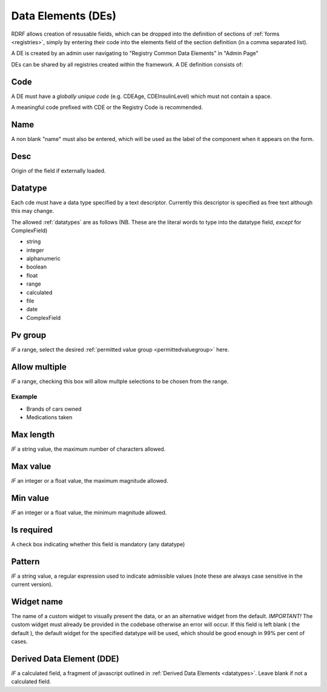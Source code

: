 .. _des:

Data Elements (DEs)
===================

RDRF allows creation of resusable fields, which can be dropped into the definition of sections of :ref:`forms <registries>`, simply by entering their code into the elements field of the section definition (in a comma separated list).

A DE is created by an admin user navigating to "Registry Common Data Elements"  in "Admin Page"

DEs can be shared by all registries created within the framework. A DE definition consists of:


Code
----

A DE must have a *globally unique code* (e.g. CDEAge, CDEInsulinLevel) which must not contain a space.

A meaningful code prefixed with CDE or the Registry Code is recommended. 



Name
----

A non blank "name" must also be entered, which will be used as the label of the component when it appears
on the form.


Desc
----

Origin of the field if externally loaded.


Datatype
--------

Each cde must have a data type specified by a text descriptor. Currently this descriptor is specified as free text although this may change.


The allowed :ref:`datatypes` are as follows (NB. These are the literal words to type into the datatype field, *except* for ComplexField) 


* string
* integer
* alphanumeric
* boolean
* float
* range
* calculated
* file
* date
* ComplexField




Pv group
--------
*IF* a range, select the desired :ref:`permitted value group <permittedvaluegroup>` here.


Allow multiple
-------------
*IF* a range, checking this box will allow multple selections to be chosen from the range.

Example
^^^^^^^

* Brands of cars owned
* Medications taken


Max length
----------
*IF* a string value, the maximum number of characters allowed.


Max value
---------
*IF* an integer or a float value, the maximum magnitude allowed.


Min value
---------
*IF* an integer or a float value, the minimum magnitude allowed.


Is required
-----------
A check box indicating whether this field is mandatory (any datatype)


Pattern
-------
*IF* a string value, a regular expression used to indicate admissible values
(note these are always case sensitive in the current version).


Widget name
-----------
The name of a custom widget to visually present the data, or an an alternative widget 
from the default. *IMPORTANT!* The custom widget must already be provided in the codebase otherwise an error
will occur. If this field is left blank ( the default ), the default widget for the specified datatype
will be used, which should be good enough in 99% per cent of cases.



Derived Data Element (DDE)
--------------------------

*IF* a calculated field, a fragment of javascript outlined in :ref:`Derived Data Elements <datatypes>`.
Leave blank if not a calculated field.






